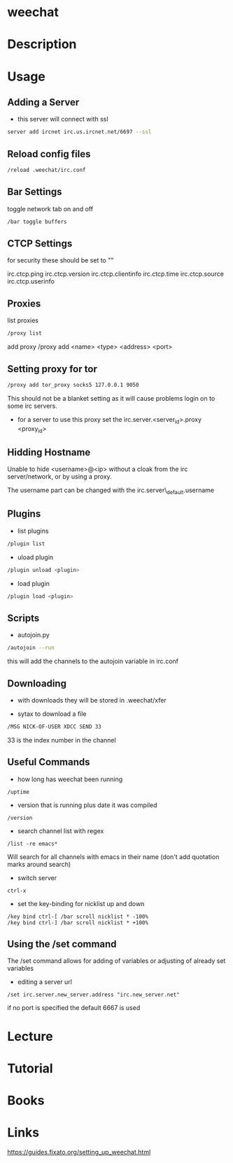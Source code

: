 #+TAGS: irc weechat


* weechat
* Description
* Usage
** Adding a Server
- this server will connect with ssl
#+BEGIN_SRC sh
server add ircnet irc.us.ircnet.net/6697 --ssl
#+END_SRC

** Reload config files
#+BEGIN_SRC sh
/reload .weechat/irc.conf
#+END_SRC

** Bar Settings
toggle network tab on and off
#+BEGIN_SRC sh
/bar toggle buffers
#+END_SRC

** CTCP Settings
for security these should be set to ""

irc.ctcp.ping
irc.ctcp.version
irc.ctcp.clientinfo
irc.ctcp.time
irc.ctcp.source
irc.ctcp.userinfo

** Proxies
list proxies 
#+BEGIN_SRC sh
/proxy list
#+END_SRC

add proxy 
/proxy add <name> <type> <address> <port>

** Setting proxy for tor
#+BEGIN_SRC sh
/proxy add tor_proxy socks5 127.0.0.1 9050
#+END_SRC

This should not be a blanket setting as it will cause problems login on
to some irc servers.

-  for a server to use this proxy set the irc.server.<server_id>.proxy
   <proxy_id>

** Hidding Hostname

Unable to hide <username>@<ip> without a cloak from the irc server/network, or by using a proxy.

The username part can be changed with the irc.server\_default.username

** Plugins
- list plugins
#+BEGIN_SRC sh
/plugin list
#+END_SRC

- uload plugin
#+BEGIN_SRC sh
/plugin unload <plugin>
#+END_SRC

- load plugin
#+BEGIN_SRC sh
/plugin load <plugin>
#+END_SRC

** Scripts
- autojoin.py
#+BEGIN_SRC sh
/autojoin --run
#+END_SRC
this will add the channels to the autojoin variable in irc.conf

** Downloading
- with downloads they will be stored in .weechat/xfer
  
- sytax to download a file
#+BEGIN_SRC sh
/MSG NICK-OF-USER XDCC SEND 33
#+END_SRC
33 is the index number in the channel

** Useful Commands
- how long has weechat been running
#+BEGIN_EXAMPLE
/uptime 
#+END_EXAMPLE

- version that is running plus date it was compiled
#+BEGIN_EXAMPLE
/version
#+END_EXAMPLE

- search channel list with regex
#+BEGIN_EXAMPLE
/list -re emacs*
#+END_EXAMPLE
Will search for all channels with emacs in their name (don't add quotation marks around search)

- switch server
#+BEGIN_EXAMPLE
ctrl-x
#+END_EXAMPLE

- set the key-binding for nicklist up and down
#+BEGIN_EXAMPLE
/key bind ctrl-[ /bar scroll nicklist * -100%
/key bind ctrl-] /bar scroll nicklist * +100%
#+END_EXAMPLE

** Using the /set command
The /set command allows for adding of variables or adjusting of already set variables

- editing a server url
#+BEGIN_EXAMPLE
/set irc.server.new_server.address "irc.new_server.net"
#+END_EXAMPLE
if no port is specified the default 6667 is used


* Lecture
* Tutorial
* Books
* Links
https://guides.fixato.org/setting_up_weechat.html
